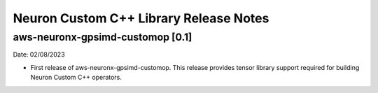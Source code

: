 .. _gpsimd-customop-lib-rn:

Neuron Custom C++ Library Release Notes
========================================

aws-neuronx-gpsimd-customop [0.1]
---------------------------------

Date: 02/08/2023

* First release of aws-neuronx-gpsimd-customop. This release provides tensor library support required for building Neuron Custom C++ operators.
